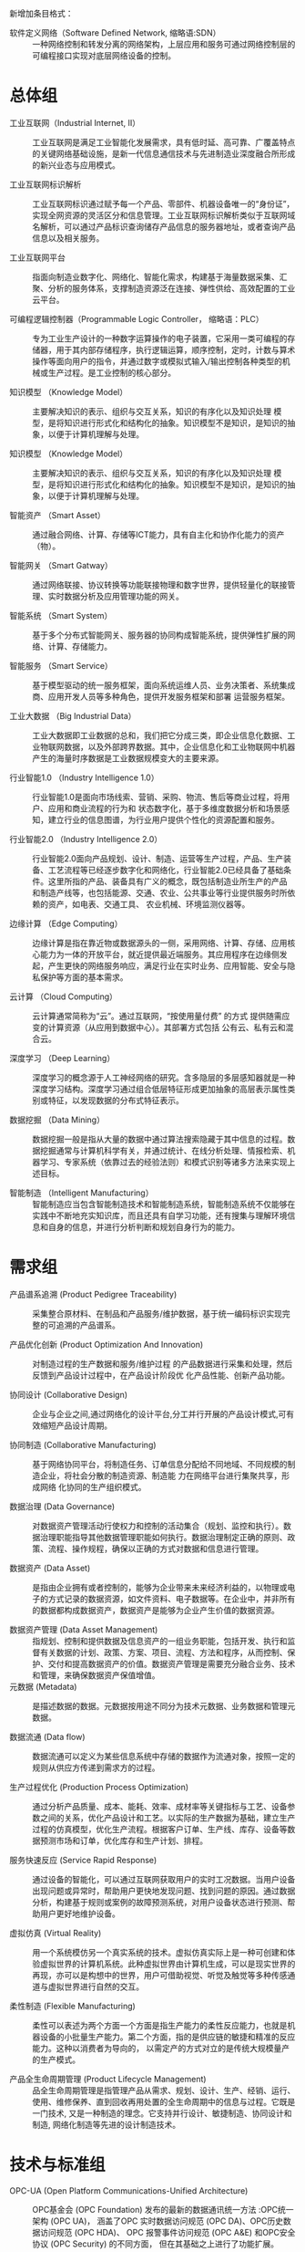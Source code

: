# 工业互联网术语和定义

新增加条目格式：

- 软件定义网络（Software Defined Network, 缩略语:SDN） :: 一种网络控制和转发分离的网络架构，上层应用和服务可通过网络控制层的可编程接口实现对底层网络设备的控制。

* 总体组

- 工业互联网（Industrial Internet, II） :: 工业互联网是满足工业智能化发展需求，具有低时延、高可靠、广覆盖特点的关键网络基础设施，是新一代信息通信技术与先进制造业深度融合所形成的新兴业态与应用模式。

- 工业互联网标识解析 :: 工业互联网标识通过赋予每一个产品、零部件、机器设备唯一的“身份证”，实现全网资源的灵活区分和信息管理。工业互联网标识解析类似于互联网域名解析，可以通过产品标识查询储存产品信息的服务器地址，或者查询产品信息以及相关服务。

- 工业互联网平台 :: 指面向制造业数字化、网络化、智能化需求，构建基于海量数据采集、汇聚、分析的服务体系，支撑制造资源泛在连接、弹性供给、高效配置的工业云平台。

- 可编程逻辑控制器（Programmable Logic Controller， 缩略语：PLC） :: 专为工业生产设计的一种数字运算操作的电子装置，它采用一类可编程的存储器，用于其内部存储程序，执行逻辑运算，顺序控制，定时，计数与算术操作等面向用户的指令，并通过数字或模拟式输入/输出控制各种类型的机械或生产过程。是工业控制的核心部分。

-	知识模型	（Knowledge Model） :: 主要解决知识的表示、组织与交互关系，知识的有序化以及知识处理 模型，是将知识进行形式化和结构化的抽象。知识模型不是知识，是知识的抽象，以便于计算机理解与处理。

-	知识模型	（Knowledge Model） :: 主要解决知识的表示、组织与交互关系，知识的有序化以及知识处理 模型，是将知识进行形式化和结构化的抽象。知识模型不是知识，是知识的抽象，以便于计算机理解与处理。

-	智能资产 （Smart Asset） ::	通过融合网络、计算、存储等ICT能力，具有自主化和协作化能力的资产（物）。

-	智能网关 （Smart Gatway） ::	通过网络联接、协议转换等功能联接物理和数字世界，提供轻量化的联接管理、实时数据分析及应用管理功能的网关。

-	智能系统 （Smart System） :: 基于多个分布式智能网关、服务器的协同构成智能系统，提供弹性扩展的网络、计算、存储能力。

-	智能服务 （Smart Service） :: 基于模型驱动的统一服务框架，面向系统运维人员、业务决策者、系统集成商、应用开发人员等多种角色，提供开发服务框架和部署 运营服务框架。

-	工业大数据 （Big Industrial Data） :: 工业大数据即工业数据的总和，我们把它分成三类，即企业信息化数据、工业物联网数据，以及外部跨界数据。其中，企业信息化和工业物联网中机器产生的海量时序数据是工业数据规模变大的主要来源。 

-	行业智能1.0 （Industry Intelligence 1.0） :: 行业智能1.0是面向市场线索、营销、采购、物流、售后等商业过程，将用户、应用和商业流程的行为和 状态数字化，基于多维度数据分析和场景感知，建立行业的信息图谱，为行业用户提供个性化的资源配置和服务。

-	行业智能2.0	（Industry Intelligence 2.0） ::	行业智能2.0面向产品规划、设计、制造、运营等生产过程，产品、生产装备、工艺流程等已经逐步数字化和网络化，行业智能2.0已经具备了基础条件。这里所指的产品、装备具有广义的概念，既包括制造业所生产的产品 和制造产线等，也包括能源、交通、农业、公共事业等行业提供服务时所依赖的资产，如电表、交通工具、 农业机械、环境监测仪器等。

-	边缘计算 （Edge Computing）	::	边缘计算是指在靠近物或数据源头的一侧，采用网络、计算、存储、应用核心能力为一体的开放平台，就近提供最近端服务。其应用程序在边缘侧发起，产生更快的网络服务响应，满足行业在实时业务、应用智能、安全与隐私保护等方面的基本需求。

-	云计算	（Cloud Computing） ::	云计算通常简称为“云”。通过互联网，“按使用量付费” 的方式 提供随需应变的计算资源（从应用到数据中心）。其部署方式包括 公有云、私有云和混合云。

-	深度学习	（Deep Learning） ::	深度学习的概念源于人工神经网络的研究。含多隐层的多层感知器就是一种深度学习结构。深度学习通过组合低层特征形成更加抽象的高层表示属性类别或特征，以发现数据的分布式特征表示。

-	数据挖掘	（Data Mining） ::	 数据挖掘一般是指从大量的数据中通过算法搜索隐藏于其中信息的过程。数据挖掘通常与计算机科学有关，并通过统计、在线分析处理、情报检索、机器学习、专家系统（依靠过去的经验法则）和模式识别等诸多方法来实现上述目标。

-	智能制造	（Intelligent Manufacturing） :: 智能制造应当包含智能制造技术和智能制造系统，智能制造系统不仅能够在实践中不断地充实知识库，而且还具有自学习功能，还有搜集与理解环境信息和自身的信息，并进行分析判断和规划自身行为的能力。

* 需求组

- 产品谱系追溯  (Product Pedigree Traceability) :: 采集整合原材料、在制品和产品服务/维护数据，基于统一编码标识实现完整的可追溯的产品谱系。

- 产品优化创新  (Product Optimization And Innovation) :: 对制造过程的生产数据和服务/维护过程 的产品数据进行采集和处理，然后反馈到产品设计过程中，在产品设计阶段优 化产品性能、创新产品功能。

- 协同设计  (Collaborative Design) :: 企业与企业之间,通过网络化的设计平台,分工并行开展的产品设计模式,可有效缩短产品设计周期。

- 协同制造 (Collaborative Manufacturing) :: 基于网络协同平台，将制造任务、订单信息分配给不同地域、不同规模的制造企业，将社会分散的制造资源、制造能 力在网络平台进行集聚共享，形成网络 化协同的生产组织模式。 

- 数据治理 (Data Governance) :: 对数据资产管理活动行使权力和控制的活动集合（规划、监控和执行）。数据治理职能指导其他数据管理职能如何执行。数据治理制定正确的原则、政策、流程、操作规程，确保以正确的方式对数据和信息进行管理。

- 数据资产 (Data Asset) :: 是指由企业拥有或者控制的，能够为企业带来未来经济利益的，以物理或电子的方式记录的数据资源，如文件资料、电子数据等。在企业中，并非所有的数据都构成数据资产，数据资产是能够为企业产生价值的数据资源。 

- 数据资产管理 (Data Asset Management) :: 指规划、控制和提供数据及信息资产的一组业务职能，包括开发、执行和监督有关数据的计划、政策、方案、项目、流程、方法和程序，从而控制、保护、交付和提高数据资产的价值。数据资产管理是需要充分融合业务、技术和管理，来确保数据资产保值增值。 
- 元数据 (Metadata) :: 是描述数据的数据。元数据按用途不同分为技术元数据、业务数据和管理元数据。 

- 数据流通 (Data flow) :: 数据流通可以定义为某些信息系统中存储的数据作为流通对象，按照一定的规则从供应方传递到需求方的过程。

- 生产过程优化  (Production Process Optimization) :: 通过分析产品质量、成本、能耗、效率、成材率等关键指标与工艺、设备参数之间的关系，优化产品设计和工艺。以实际的生产数据为基础，建立生产过程的仿真模型，优化生产流程。根据客户订单、生产线、库存、设备等数据预测市场和订单，优化库存和生产计划、排程。 

- 服务快速反应  (Service Rapid Response) :: 通过设备的智能化，可以通过互联网获取用户的实时工况数据。当用户设备出现问题或异常时，帮助用户更快地发现问题、找到问题的原因。通过数据分析，构建基于规则或案例的故障预测系统，对用户设备状态进行预测、帮助用户更好地维护设备。

- 虚拟仿真 (Virtual Reality) :: 用一个系统模仿另一个真实系统的技术。虚拟仿真实际上是一种可创建和体验虚拟世界的计算机系统。此种虚拟世界由计算机生成，可以是现实世界的再现，亦可以是构想中的世界，用户可借助视觉、听觉及触觉等多种传感通道与虚拟世界进行自然的交互。

- 柔性制造 (Flexible Manufacturing) :: 柔性可以表述为两个方面一个方面是指生产能力的柔性反应能力，也就是机器设备的小批量生产能力。第二个方面，指的是供应链的敏捷和精准的反应能力。这种以消费者为导向的， 以需定产的方式对立的是传统大规模量产的生产模式。

- 产品全生命周期管理 (Product Lifecycle Management) :: 品全生命周期管理是指管理产品从需求、规划、设计、生产、经销、运行、使用、维修保养、直到回收再用处置的全生命周期中的信息与过程。它既是一门技术, 又是一种制造的理念。它支持并行设计、敏捷制造、协同设计和制造, 网络化制造等先进的设计制造技术。


* 技术与标准组

- OPC-UA (Open Platform Communications-Unified Architecture) :: OPC基金会 (OPC Foundation) 发布的最新的数据通讯统一方法 :OPC统一架构 (OPC UA)， 涵盖了OPC 实时数据访问规范 (OPC DA)、OPC历史数据访问规范 (OPC HDA)、 OPC 报警事件访问规范 (OPC A&E) 和OPC安全协议 (OPC Security) 的不同方面， 但在其基础之上进行了功能扩展。

- OSI 安全体系结构 (OSI Security Architecture) :: OSI 安全体系结构是国际标准化组织（ISO）在对 OSI 开放系统互联环境的安全性深入研究的基础上提出的。它定义了为保证 OSI 参考模型的安全应具备 5类安全服务，包括鉴别服务、访问控制、数据完整性、数据保密性和不可抵赖性，以及为实现这 5 类安全服务所应具备的 8 种安全机制，包括加密、数字签名、访问控制、数据完整性、鉴别交换、业务流填充、路由控制以及公证。

- 信息保障技术框架 (Information Assurance Technical Framework) :: 是美国国家安全局于 1998 年提出的，该框架提出保障信息系统安全应具备的三个核心要素，即人、技术和操作。其中，人这一要素包括保障人身安全、对人员进行培训、制定安全管理制度等，强调了人作为防护措施的具体实施者在安全防护中的重要地位。

- 标识解析技术 (Identification Parsing Technology) :: 标识及标识解析技术是实现产品追溯的核心关键。其中，工业互联网标识，就类似于互联网域名，赋予每一个产品、零部件、机器设备唯一的“身份证”，实现资源区分和管理；工业互联网标识解析，类似于互联网域名解析，可以通过产品标识查询存储产品信息的服务器地址，或者直接查询产品信息以及相关服务。

- 产品追溯编码技术 (Product Traceability Coding Technology) :: 产品追溯编码技术是对可溯源产品的编码格式进行数据结构定义、分配及管理的技术。编码的分配主体及数据结构是由编码命名体系本身的适用范围决定的。

- 产品追溯载体技术 (Product Traceability Carrier Technology) :: 产品追溯载体技术是承载方式及载体选择技术，包括一维条码、二维条码、RFID 标签、传感器等。

- 产品追溯发现技术 (Product Traceability Discovery Technology) :: 发现技术是产品实现全生命周期追溯的典型应用场景的核心。一个商品从制造到出现在消费者手里，需要经历生产、加工、物流、销售等多个环节，每个环节该商品标识都会留下信息，而每个环节都由不同管理主体管理。标识发现技术就是找到该商品标识留下信息的所有环节对应的标识，例如每个环节的信息服务器 IP 地址，这些信息服务器会记录该商品标识在本环节产生的相关信息。

- 标识解析技术 (Identification Parsing Technology) :: 标识及标识解析技术是实现产品追溯的核心关键。其中，工业互联网标识，就类似于互联网域名，赋予每一个产品、零部件、机器设备唯一的“身份证”，实现资源区分和管理；工业互联网标识解析，类似于互联网域名解析，可以通过产品标识查询存储产品信息的服务器地址，或者直接查询产品信息以及相关服务。

"- 异构识别技术 (Heterogeneous Recognition Technology) :: 异构识别技术针对产品追溯编码不一致，全生命周期“一物多码”的现状，分析出当前产品追溯异构标识的编码规律及趋势，针对产品追溯异构标识识别的冲突问题，提出适用于现有工业互联网领域产品追溯异构标识识别的冲突检测模型及判定算法，为未来新的工业互联网异构标识编码制定提供防冲突策略，并针对已冲突异构标识设计后向兼容机制，最大程度解决产品追溯异构标识识别中的冲突问题。 "

- 交叉验证 (Cross-validation) :: 主要用于建模应用中，例如PCR 、PLS 回归建模中。在给定的建模样本中，拿出大部分样本进行建模型，留小部分样本用刚建立的模型进行预报，并求这小部分样本的预报误差，记录它们的平方加和。

- 信息通信技术 (ICT（Institute of Computing Technology）) :: ICT是信息、通信和技术三个英文单词的词头组合(Information Communications Technology，简称ICT) 。它是信息技术与通信技术相融合而形成的一个新的概念和新的技术领域。

- 对象标识符 (Object Identifier) :: 是由 ISO/IEC、ITU 国际标准组织共同提出的标识机制。OID 在全球得到广泛注册和使用。

- TCP/IP协议 (Transmission Control Protocol/Internet Protocol) :: 联网协议（Internet Protocol Suite）是一个网络通信模型，以及一整个网络传输协议家族，为互联网的基础通信架构。它常被通称为TCP/IP协议族（英语：TCP/IP Protocol Suite，或TCP/IP Protocols），简称TCP/IP。因为该协议家族的两个核心协议：TCP（传输控制协议）和IP（网际协议），为该家族中最早通过的标准。

- LwM2M协议 (LightweightM2M) :: LwM2M协议是一种轻量级的物联网设备管理协议，由国际标准组织 OMA（Open Mobile Alliance）制定。协议定义了终端设备和物联网服务平台/业务应用之间的接口标准，尤其适合工业领域的各种计量设备或仪表。此类设备通常是资源非常受限的嵌入式终端，无 UI计算能力和网络通信能力都有限，而且数量巨大，种类众多，尤其需要一种通用的轻量级设备管理协议。 

- 面向工业过程自动化的工业无线网络标准技术 (Wireless Networks for Industrial Automation Process Automation ) :: 面向工业过程自动化的工业无线网络标准技术)标准是中国工业无线联盟针对过程自动化领域制定的 WIA 子标准，是基于 IEEE 802.15.4 标准的用于工业过程测量、监视与控制的无线网络系统。

- 以太网控制自动化技术 (EtherCAT（Control Automation Technology）) :: 以太网控制自动化技术是一个开放架构，以以太网为基础的现场总线系统。EtherCAT是确定性的工业以太网，最早是由德国的Beckhoff公司研发。

- Modbus 协议 (Modbus Protocol ) :: Modbus是一种串行通信协议，是Modicon公司于1979年为使用可编程逻辑控制器（PLC）通信而发表。Modbus已经成为工业领域通信协议的业界标准（De facto），并且现在是工业电子设备之间常用的连接方式。

-  增强机器类通信 (Enhanced Machine Type Communication ) ::  增强机器类通信是万物互联技术的一个重要分支，基于LTE协议演进而来，为了更加适合物与物之间的通信，也为了更低的成本，对LTE协议进行了裁剪和优化eMTC基于蜂窝网络进行部署，其用户设备通过支1.4MHz的射频和基带带宽，可以直接接入现有的LTE网络。eMTC支持上下行最大1Mbps的峰值速率，可以支持丰富、创新的物联应用。


* 网络组

- 消息队列遥测传输（Message Queuing Telemetry Transport，缩略语：MQTT） :: ISO 标准(ISO/IEC PRF 20922)下基于发布/订阅范式的消息协议。它工作在TCP/IP协议族上，是为硬件性能低下的远程设备以及网络状况糟糕的情况下而设计的发布/订阅型消息协议。

- 软件定义网络 (Software Deﬁned Networking) :: SDN是一种新型的网络架构，它将网络控制平面和转发平面分离， 采用集中控制替代原有分布式控制，并通过开放和可编程接口实现 “软件定义”。

- 实时以太网络 (Time-Sensitive Networking ) :: 国际标准组织IEEE制订了TSN(Time-Sensitive Networking）系列标 准，针对实时优先级、时钟等关键服务定义了统一的技术标准，是 工业以太联接未来的发展方向。

- 互操作  (Interoperability) :: 是指两个或多个系统之间交换信息， 能够相互理解信息的含义，并 在操作上能够相互协同。

- 信息模型 (Information Model) :: 是对数据的语义提供概念、关系、约束、操作的模型化表示，实现 信息的可共享、可组织。

- 产品追溯 (Product Traceability) :: 产品追溯是指产品从制造、流通、消费到回收的整个生命周期过程中，利用标识技术记录和查询产品状态、属性、位置等信息的过程，其目的是全方位记录产品信息数据，促进企业内部信息系统之间、企业之间、企业和用户之间信息的有效共享，提高工业企业网络化、智能化水平。

- 信息孤岛 (Information Island) :: 信息孤岛是指相互之间在功能上不关联互助、信息不共享互换以及信息与业务流程和应用相互脱节的计算机应用系统。

- 关系型数据库  (Relational Database) :: 关系数据库，是建立在关系模型基础上的数据库，借助于集合代数等数学概念和方法来处理数据库中的数据。关系模型由关系数据结构、关系操作集合、关系完整性约束三部分组成。

- 时序数据库 (Temporal Database) :: 时间序列数据库主要用于指处理带时间标签（按照时间的顺序变化，即时间序列化）的数据，带时间标签的数据也称为时间序列数据。基于时间序列数据的特点，关系型数据库无法满足对时间序列数据的有效存储与处理，因此迫切需要一种专门针对时间序列数据来做优化的数据库系统，即时间序列数据库。

- 内存数据库 (Memory Database) :: 内存数据库抛弃了磁盘数据管理的传统方式，基于全部数据都在内存中重新设计了体系结构，并且在数据缓存、快速算法、并行操作方面也进行了相应的改进，所以数据处理速度比传统数据库的数据处理速度要快很多，一般都在10倍以上。内存数据库的最大特点是其“主拷贝”或“工作版本”常驻内存，即活动事务只与实时内存数据库的内存拷贝打交道。

- 工业防火墙 (Industrial Firewall) :: 工业防火墙指的是一个有软件和硬件设备组合而成、在内部网和外部网之间、专用网与公共网之间的边界上构造的保护屏障。防火墙是一种保护计算机网络安全的技术性措施，它通过在网络边界上建立相应的网络通信监控系统来隔离内部和外部网络，以阻挡来自外部的网络入侵。

- 骨干网络 (Backbone Network) :: 属于具有分布式网状拓扑结构的分组交换网络。信息以分组的形式通过由到达同一目的地的多个路径构成的网络传送。网络通过路由器(它按照分组的目的地路径将信息转发)相连。“网状拓扑结构”提供了冗余链路。如果某个链路出现故障,分组会避开此链路按其他路径选择路由。

- 时间敏感网络  (Time-Sensitive Network) :: 时间敏感网络 是一种具有有界传输时延、低传输抖动和极低数据丢失率的高质量实时传输网络。它基于标准以太网，凭借时间同步、数据调度、负载整形等多种优化机制，来保证对时间敏感数据的实时、高效、稳定、安全传输。

- 5G网络 (5G Network) :: 5G 网络是控制和转发分离的网络，转发面更专注于业务数据的高效路由转发，具有简单、稳定和高性能等特性，以满足未来海量移动流量的转发需求。

- 根区文件 (Root Zoon File) :: 存储标识解析体系中最高层级映射的信息数据文件。

- 根服务器 (Root Server) :: 标识解析体中最高层级的服务器。

- 网络虚拟化 (Network Virtualization) :: 能够实现网络资源动态调配、动态管理的技术。

* 工业互联网平台组

- 智能工厂 (Intelligent Factory) :: 智能工厂是在数字化工厂的基础上，利用物联网、大数据、人工智能等新一代信息技术加强信息管理以及合理计划排程，同时集智能手段和智能系统等新兴技术于一体，构建高效、和服务，提高生产过程可控性、减少生产线人工干预，节能、绿色、环保、舒适的人性化工厂。

- 智能故障诊断 (Intelligent Fault Diagnosis) :: 对设备运行数据进行实时采集与处理分析，根据已设定的规则进行非法操作报警、设备异常报警、偏离预定位置报警等实时报警，以及故障远程诊断、维护，并相应与智能服务平台一键智能派工服务集成。

-  故障预测 (Fault Prediction) ::  故障预测。基于存储在大数据存储与分析平台中的数据，通过设备使用数据、工况数据、主机及配件性能数据、配件更换数据等设备与服务数据，进行设备故障、服务、配件需求的预测，为主动服务提供技术支撑，延长设备使用寿命，降低故障率。

- 知识自动化 (Knowledge Automation) :: 知识自动化，是一种可执行知识工作任务的智能软件系统。它除了包含传统的规则、推理和显性表达式之外，也对隐含知识、模式识别、群体经验等进行模型化，并借助软件化的方式，形成可执行的知识软件系统。这将大大解放知识工作者的重复性劳动。

- IT 网络  (IT Technology Network) :: 用于连接信息系统与终端的数据通信网络。
- OT 网络  (Operation Technology Network) :: 用于 连接生产现场设备与系统，实现自动控制的工业通讯网络。

- 现场总线  (Field Bus) :: 连接智能现场设备和自动化系统的数字 式、双向传输、多分支结构的通信网络。

- 基于模型的设计  (MBD(Model Based Definition)) :: 用集成的三维 实体模型来表达完整产品定义信息的方法体，它在三维实体模型上附加了产品的尺寸、公差信息，是一种更便于用户 理解且更具效率的产品信息定义方法。

- 基于模型的企业  (MBE(Model Based Enterprise)) :: 采用建模与仿 真技术对设计、制造、产品支持的全部 技术的和业务的流程进行彻底的改进、 无缝的集成以及战略的管理，利用产品 和过程模型来定义、执行、控制和管理 企业的全部过程。

- 企业资源计划管理系统 (ERP (Enterprise Resource Planning)) :: 企业资源计划是指建立在信息技术基础上，以系统化的管理思想，为企业决策层及员工提供决策运行手段的管理平台。ERP 系统支持离散型、流程型等混合制造环境，应用范围从制造业扩展到了零售业、服务业、银行业、电信业、政府机关和学校等事业部门，通过融合数据库技术、图形用户界面、第四代查询语言、客户服务器结构、计算机辅助开发工具、可移植的开放系统等对企业资源进行了有效的集成。

- 人力资源管理系统 (HCM(Human Resources System)) :: 通过提高内部员工的满意度、忠诚度，从而提高员工贡献度，即绩效，帮助管理者通过有效组织管理降低成本和加速增长来创造价值链利润。人力资源综合管理解决方案从人力资源管理的角度出发，用集中的数据将几乎所有与人力资源相关的信息统一管理起来。

- 业务流程管理系统 (BPM(Business Process Management)) :: 业务流程管理系统是一种以规范化的构造端到端的卓越业务流程为中心，以持续的提高组织业务绩效为目的的系统化方法。

- 制造执行系统 (MES(Manufacturing Execution System)) :: 制造企业生产过程执行管理系统是一套面向制造企业车间执行层的生产信息化管理系统。MES可以为企业提供包括制造数据管理、计划排程管理、生产调度管理、库存管理、质量管理、人力资源管理、工作中心/设备管理、工具工装管理、采购管理、成本管理、项目看板管理、生产过程控制、底层数据集成分析、上层数据集成分解等管理模块，为企业打造一个扎实、可靠、全面、可行的制造协同管理平台。

- 客户关系管理系统 (CRM(Customer Relationship Management)) :: 通常所指的CRM，指用计算机自动化分析销售、市场营销、客户服务以及应用等流程的软件系统。它的目标是通过提高客户的价值、满意度、赢利性和忠实度来缩减销售周期和销售成本、增加收入、寻找扩展业务所需的新的市场和渠道。CRM是选择和管理有价值客户及其关系的一种商业策略，CRM要求以客户为中心的企业文化来支持有效的市场营销、销售与服务流程。

- SCADA系统 (upervisory Control And Data Acquisition) :: SCADA系统是以计算机为基础的生产过程控制与调度自动化系统。它可以对现场的运行设备进行监视和控制。应用于电力、冶金、石油、化工、燃气、铁路等领域的数据采集与监视控制以及过程控制等诸多领域。

- 现场级 (Work Cell) :: 由企业确定的一个物质的、地理的或逻辑的生产群组，完成的某项工序活动。

* 测试床组

- 关联分析 (Association Analysis) :: 关联分析又称关联挖掘，就是在交易数据、关系数据或其他信息载体中，查找存在于项目集合或对象集合之间的频繁模式、关联、相关性或因果结构。

- 数字化双胞胎 (Digital Twins) :: “数字化双胞胎”是指以数字化方式拷贝一个物理对象，模拟对象在现实环境中的行为，对产品、制造过程乃至整个工厂进行虚拟仿真，从而提高制造企业产品研发、制造的生产效率。

- 信息物理系统 (Cyber-Physical Systems) :: 信息物理系统是一个综合计算、网络和物理环境的多维复杂系统，通过3C（Computer、Communication、Control）技术的有机融合与深度协作，实现大型工程系统的实时感知、动态控制和信息服务。CPS实现计算、通信与物理系统的一体化设计，可使系统更加可靠、高效、实时协同，具有重要而广泛的应用前景。

- 物联网 (Internet Of Things) :: 物联网就是物物相连的互联网。这有两层意思：其一，物联网的核心和基础仍然是互联网，是在互联网基础上的延伸和扩展的网络；其二，其用户端延伸和扩展到了任何物品与物品之间，进行信息交换和通信，也就是物物相息。物联网通过智能感知、识别技术与普适计算等通信感知技术，广泛应用于网络的融合中，也因此被称为继计算机、互联网之后世界信息产业发展的第三次浪潮。

- 区块链 (Blockchain) :: 区块链是分布式数据存储、点对点传输、共识机制、加密算法等计算机技术的新型应用模式。区块链技术是利用块链式数据结构来验证与存储数据、利用分布式节点共识算法来生成和更新数据、利用密码学的方式保证数据传输和访问的安全、利用由自动化脚本代码组成的智能合约来编程和操作数据的一种全新的分布式基础架构与计算方式

- 人工智能 (Artificial Intelligence) :: 它是研究、开发用于模拟、延伸和扩展人的智能的理论、方法、技术及应用系统的一门新的技术科学。它企图了解智能的实质，并生产出一种新的能以人类智能相似的方式做出反应的智能机器，该领域的研究包括机器人、语言识别、图像识别、自然语言处理和专家系统等。

- SaaS 服务 (Software As A Service) :: SaaS是Software-as-a-Service（软件即服务）的简称。是一种通过Internet提供软件的模式，厂商将应用软件统一部署在自己的服务器上，客户可以根据自己实际需求，通过互联网向厂商定购所需的应用软件服务，按定购的服务多少和时间长短向厂商支付费用，并通过互联网获得厂商提供的服务。

- PaaS 服务 (Platform As A Service) :: PaaS是位于IaaS和SaaS模型之间的一种云服务，它提供了应用程序的开发和运行环境。IaaS主要提供了虚拟计算、存储、数据库等基础设施服务，SaaS为用户提供了基于云的应用，PaaS则为开发人员提供了构建应用程序的环境。借助于PaaS服务，你无须过多的考虑底层硬件，并可以方便的使用很多在构建应用时的必要服务，比如安全认证等。

- 功能设计视图 (Functional Design View) :: 阐述横向的开发服务框架、部署运营框架业务Fabric、联接计算Fabric和ECN，纵向的跨层次开放服务、 管理服务、数据全生命周期服务、安全服务的功能与设计思路。

- 部署视图 (Deployment View) :: 阐述系统的部署过程和典型的部署场景。同时，架构需要满足跨行业的典型非功能性需求，包括实时性、确定性、可靠性等。为此，在功能视 图、部署视图给出了相关技术方案推荐。

- EVF层 (Edge Virtualization Function) :: EVF是将功能软件化和服务化，并且与专有的硬件平台解耦。基于虚拟化技术，在同一个硬件平台上，可 以纵向将硬件、系统和特定的EVF等按照业务进行组合，虚拟化出多个独立的业务区间并彼此隔离。EVF可以灵活组合与编排，能够在不同硬件平台、不同设备上灵活迁移和弹0性扩展，实现资源的动态调度 和业务敏捷。

- 软件定义网络 (Software Definition Network) :: SDN采用与传统网络截然不同的控制架构，将网络控制平面和转发平面分离，采用集中控制替代原有分 布式控制，并通过开放和可编程接口实现“软件定义”。SDN不仅是新技术，而且变革了网络建设和运营的方 式：从应用的角度构建网络，用IT的手段运营网络。SDN架构包括控制器、南/北向接口、以及应用层的各类应用和基础设施层的各种网元。其中最重要的是 SDN控制器，它实现对基础设施层的转发策略的配置和管理，支持基于多种流表的转发控制。

- 异构计算 (Heterogeneous Computing) :: 异构计算目标是整合同一个平台上分立的处理单元使之成为紧密协同的整体来协同处理不同类型的计算 负荷。同时通过开放统一的编程接口，实现软件跨多种平台。协同和发挥各种计算单元的独特优势。

- 业务Fabric  (Business Fabric ) :: 业务Fabric是模型化的工作流，由多种类型的功能服务按照一定逻辑关系组成和协作，实现特定的业务 需求，是对业务需求的数字化表示。服务的模型，包括服务名称、执行或提供什么样的功能，服务间的嵌套、依赖、继承等关系，每个服务 的输入与输出，以及Qos、安全、可靠性等服务约束。服务的类型不仅包括边缘计算提供的通用服务，还包括垂直行业所定义的特定行业服务。

- 数据预处理 (Data Preprocessing) :: 对原始数据的过滤、清洗、聚合、质量优化（剔除坏数据等）和语义解析。

* 产业发展组

- 智慧城市 (Smart City) :: 利用各种信息技术或创新意念，集成城市的组成系统和服务，以提升资源运用的效率，优化城市管理和服务，以及改善市民生活质量。智慧城市把新一代信息技术充分运用在城市的各行各业之中的基于知识社会下一代创新（创新2.0）的城市信息化高级形态，实现信息化、工业化与城镇化深度融合，有助于缓解“大城市病”，提高城镇化质量，实现精细化和动态管理，并提升城市管理成效和改善市民生活质量。

- 智能交通系统 (Intelligent Transportation System) :: 智能交通系统是将先进的信息技术、数据通讯传输技术、电子传感技术、控制技术及计算机技术等有效地集成运用于整个地面交通管理系统而建立的一种在大范围内、全方位发挥作用的，实时、准确、高效的综合交通运输管理系统。

- 智慧能源 (Smarter Energy) :: 智慧能源就是充分开发人类的智力和能力，通过不断技术创新和制度变革，在能源开发利用、生产消费的全过程和各环节融汇人类独有的智慧，建立和完善符合生态文明和可持续发展要求的能源技术和能源制度体系，从而呈现出的一种全新能源形式。简而言之，智慧能源就是指拥有自组织、自检查、自平衡、自优化等人类大脑功能，满足系统、安全、清洁和经济要求的能源形式。

* 频谱组

- RFID 定位技术  (RFID Location Technology) :: RFID 定位是采用射频识别技术，通过 RFID 信号识别终端的定位技术。该定位由阅读器获取终端数据，采用 RSSI 或者 TDOA计算方法，实现终端位置的计算。

- UWB 定位技术  (UWB Location Technology) :: UWB定位是采用超带宽无线通信的定位技术。所谓超带宽通信，是指通过发送和接收纳秒或纳秒级以下的极窄脉冲传输数据，从而具有 GHz 带宽的无线通信技术。 

- 正交频分复用技术 (Orthogonal Frequency Division Multiplexing OFDM) :: 将信道分成若干正交子信道，将高速数据信号转换成并行的低速子数据流，调制到在每个子信道上进行传输。正交信号可以通过在接收端采用相关技术来分开，这样可以减少子信道之间的相互干扰 ISI(Intersymbol Interference) 。每个子信道上的信号带宽小于信道的相关带宽，因此每个子信道上的可以看成平坦性衰落，从而可以消除符号间干扰。而且由于每个子信道的带宽仅仅是原信道带宽的一小部分，信道均衡变得相对容易。

- 多入多出技术 (Multiple-Input Multiple-Output) :: 指在发射端和接收端分别使用多个发射天线和接收天线，使信号通过发射端与接收端的多个天线传送和接收，从而改善通信质量。它能充分利用空间资源，通过多个天线实现多发多收，在不增加频谱资源和天线发射功率的情况下，可以成倍的提高系统信道容量，显示出明显的优势、被视为下一代移动通信的核心技术。

- 码分多址技术 (Code Division Multiple Access) :: 码分多址(CDMA)是在数字技术的分支--扩频通信技术上发展起来的一种崭新而成熟的无线通信技术。CDMA技术的原理是基于扩频技术，即将需传送的具有一定信号带宽信息数据，用一个带宽远大于信号带宽的高速伪随机码进行调制，使原数据信号的带宽被扩展，再经载波调制并发送出去。接收端使用完全相同的伪随机码，与接收的带宽信号作相关处理，把宽带信号换成原信息数据的窄带信号即解扩，以实现信息通信。

- 射频识别 (Radio Frequency Identification) :: 是一种通信技术，可通过无线电讯号识别特定目标并读写相关数据，而无需识别系统与特定目标之间建立机械或光学接触。

* 国际合作与对外交流组

- 工业4.0 (Industry 4.0) :: 工业4.0则是利用信息化技术促进产业变革的时代，也就是智能化时代。这个概念最早出现在德国，旨在提升制造业的智能化水平，建立具有适应性、资源效率及基因工程学的智慧工厂，在商业流程及价值流程中整合客户及商业伙伴。其技术基础是网络实体系统及物联网。

- 中国工业互联网产业联盟  (AII(Alliance Of Industrial Inernet)) :: “工业互联网产业联盟”接受工业和信息化部业务指导，中国信息通信研究院是联盟理事长单位。联盟还包括航天科工、中国电信、海尔、华为等9家副理事长单位。

- 美国工业互联网联盟 (IIC(Industrial Internet Consortium)) :: 由AT&T、思科(Cisco)、通用电气(GE)、IBM和英特尔(intel)在美国波士顿成立工业互联网联盟(IIC)，以期打破技术壁垒，通过促进物理世界和数字世界的融合。

- 物联网创新联盟 (IOTIA(Internet of Things Innovation Alliance)) :: 该联盟由世界华商联盟会、世界物联网大会组委会、中国物联网发展基金筹委会、中国新媒体行业联合会等共同发起，定位于非赢利性、服务型组织。旨在让各路创业精英、创新企业、转型企业深度了解中国与全球物联网新兴经济，把握未来物联网时代的契机，推动物联网产业发展。

- 电气和电子工程师协会 (IEEE(Institute of Electrical and Electronics Engineers)) :: 电气和电子工程师协会是一个国际性的电子技术与信息科学工程师的协会，是目前全球最大的非营利性专业技术学会，其会员人数超过40万人，遍布160多个国家。IEEE致力于电气、电子、计算机工程和与科学有关的领域的开发和研究，在太空、计算机、电信、生物医学、电力及消费性电子产品等领域已制定了900多个行业标准，现已发展成为具有较大影响力的国际学术组织。

* 垂直行业组

* 政策法规和投融资特设组

- 工业 APP :: 面向特定工业应用场景，开发者通过调用工业互联网云平台的资源，推动工业技术、经验、知识和最佳实践模型化、软件化、再封装而形成的应用程序。

- IPv6 :: Internet Protocol Version 6 的缩写，即互联网协议版本 6，是互联网协议的一个新版本。

- 无源光网络（Passive Optical Network, 缩略语 PON） :: 一个无源光网络包括一个安装于中心控制站的光线路终端（OLT），以及一批配套的安装于用户场所的光网络单元（ONUs）；在 OLT 与 ONU 之间的光配线网（ODN）全部由光分路器等无源器件组成，不需要有源电子设备。

- 软件定义网络（Software-Defined Networking, 缩略语:SDN） :: 一种网络控制和转发分离的网络架构，上层应用和服务可通过网络控制层的可编程接口实现对底层网络设备的控制。

- 窄带物联网（NB-IoT） :: 物联网领域的一项新兴技术，支持低功耗设备在广域网的蜂窝数据连接，也被叫作低功耗广域网。

- 时间敏感网络（Time Sensitive Network, 缩略语:TSN） :: TSN 是一种面向 1000Mbps 以及更高速率以太网接口的网络技术，它以太网技术为主体，包含了时序控制和时间同步、路径控制和预留、流量调度、帧抢占和流量预留、转发控制增强等多个局域网和城域网的桥接网络技术点。

- 边缘计算（Edge Computing） :: 边缘计算是在靠近物或数据源头的网络边缘侧，融合网络、计算、存储、应用核心能力的分布式开放平台，就近提供边缘智能服务，满足行业数字化在敏捷联接、实时业务、数据优化、应用智能、安全与隐私保护等方面的关键需求。

- 人工智能（Artificial Intelligence, 缩略语:AI） :: 研究开发用于模拟、延伸和扩展人类智能的理论、方法、技术及应用系统的一门新技术科学。

- 工业大数据 :: 在工业领域中围绕典型智能制造模式，从客户需求到销售、订单、计划、研发、设计、工艺、制造、采购、供应、库存、发货和交付、售后服务、运维、报废或回收再制造等整个产品全生命周期各环节，所产生的各类数据及相关技术和应用的总称。

- 虚拟现实 :: 借助计算机系统及传感器技术生成一种模拟环境，通过交互式的三维动态视景和实体行为仿真，使用户沉浸到该环境中。

- 增强现实 :: 通过将三维内容投射到某介质上，呈现真实的人、场景与虚拟物体结合效果，与虚拟现实最大的不同是其中多了现实世界的东西，现实与虚拟融合。

- 混合现实（Mixed Reality, 缩略语：MR） :: 混合现实技术（MR）是虚拟现实技术的进一步发展，该技术通过在虚拟环境中引入现实场景信息，在虚拟世界、现实世界和用户之间搭起一个交互反馈的信息回路，以增强用户体验的真实感。

- 区块链（Blockchain） :: 分布式数据储存、点对点传输、共识机制、加密算法等计算机技术的新型应用模式。

- OPC 统一架构（OPC Unified Architecture） :: OPC 基金会（OPC Foundation）创建的新技术，更加安全、可靠、中立（与供应商无关），为制造现场到生产计划或企业资源计划（ERP）系统传输原始数据和预处理信息。
